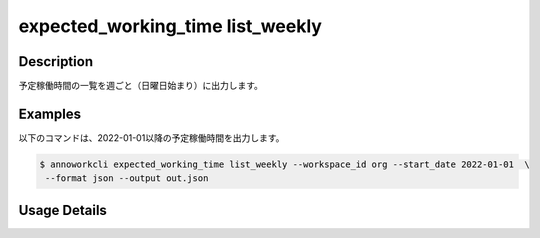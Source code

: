 =========================================
expected_working_time list_weekly
=========================================

Description
=================================
予定稼働時間の一覧を週ごと（日曜日始まり）に出力します。


Examples
=================================

以下のコマンドは、2022-01-01以降の予定稼働時間を出力します。

.. code-block:: 

    $ annoworkcli expected_working_time list_weekly --workspace_id org --start_date 2022-01-01  \
     --format json --output out.json


.. code-block:: json
   :caption: out.json

   [
      {
         "workspace_id": "org",
         "workspace_member_id": "57ba0a2a-37a3-47cf-bbb6-f1087c5c5f9a",
         "user_id": "alice",
         "username": "Alice",
         "start_date": "2021-12-26",
         "end_date": "2022-01-01",
         "expected_working_hours": 20,
      },
      {
         "workspace_id": "org",
         "workspace_member_id": "57ba0a2a-37a3-47cf-bbb6-f1087c5c5f9a",
         "user_id": "alice",
         "username": "Alice",
         "start_date": "2022-01-02",
         "end_date": "2022-01-08",
         "expected_working_hours": 25,
      }
   ]




Usage Details
=================================

.. argparse::
   :ref: annoworkcli.expected_working_time.list_expected_working_time_weekly.add_parser
   :prog: annoworkcli expected_working_time list_weekly
   :nosubcommands:
   :nodefaultconst:
